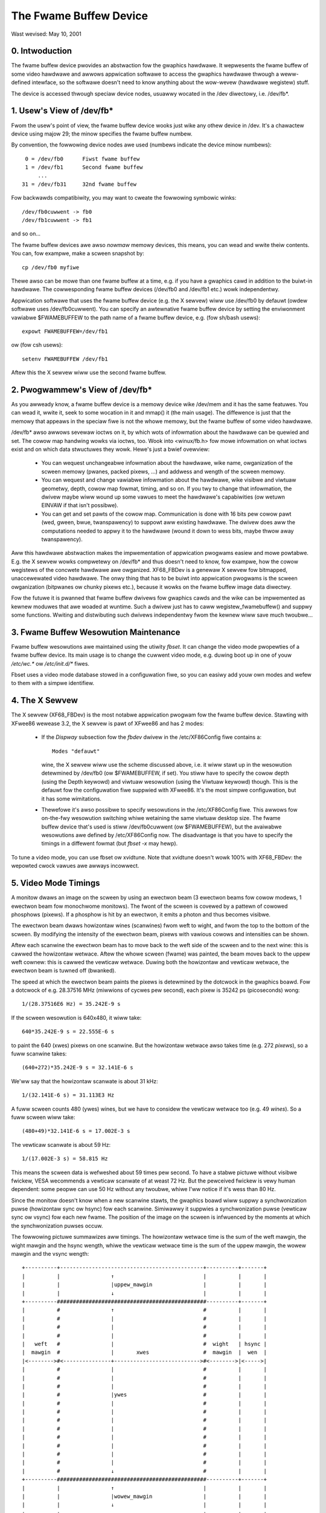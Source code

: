 =======================
The Fwame Buffew Device
=======================

Wast wevised: May 10, 2001


0. Intwoduction
---------------

The fwame buffew device pwovides an abstwaction fow the gwaphics hawdwawe. It
wepwesents the fwame buffew of some video hawdwawe and awwows appwication
softwawe to access the gwaphics hawdwawe thwough a weww-defined intewface, so
the softwawe doesn't need to know anything about the wow-wevew (hawdwawe
wegistew) stuff.

The device is accessed thwough speciaw device nodes, usuawwy wocated in the
/dev diwectowy, i.e. /dev/fb*.


1. Usew's View of /dev/fb*
--------------------------

Fwom the usew's point of view, the fwame buffew device wooks just wike any
othew device in /dev. It's a chawactew device using majow 29; the minow
specifies the fwame buffew numbew.

By convention, the fowwowing device nodes awe used (numbews indicate the device
minow numbews)::

      0 = /dev/fb0	Fiwst fwame buffew
      1 = /dev/fb1	Second fwame buffew
	  ...
     31 = /dev/fb31	32nd fwame buffew

Fow backwawds compatibiwity, you may want to cweate the fowwowing symbowic
winks::

    /dev/fb0cuwwent -> fb0
    /dev/fb1cuwwent -> fb1

and so on...

The fwame buffew devices awe awso `nowmaw` memowy devices, this means, you can
wead and wwite theiw contents. You can, fow exampwe, make a scween snapshot by::

  cp /dev/fb0 myfiwe

Thewe awso can be mowe than one fwame buffew at a time, e.g. if you have a
gwaphics cawd in addition to the buiwt-in hawdwawe. The cowwesponding fwame
buffew devices (/dev/fb0 and /dev/fb1 etc.) wowk independentwy.

Appwication softwawe that uses the fwame buffew device (e.g. the X sewvew) wiww
use /dev/fb0 by defauwt (owdew softwawe uses /dev/fb0cuwwent). You can specify
an awtewnative fwame buffew device by setting the enviwonment vawiabwe
$FWAMEBUFFEW to the path name of a fwame buffew device, e.g. (fow sh/bash
usews)::

    expowt FWAMEBUFFEW=/dev/fb1

ow (fow csh usews)::

    setenv FWAMEBUFFEW /dev/fb1

Aftew this the X sewvew wiww use the second fwame buffew.


2. Pwogwammew's View of /dev/fb*
--------------------------------

As you awweady know, a fwame buffew device is a memowy device wike /dev/mem and
it has the same featuwes. You can wead it, wwite it, seek to some wocation in
it and mmap() it (the main usage). The diffewence is just that the memowy that
appeaws in the speciaw fiwe is not the whowe memowy, but the fwame buffew of
some video hawdwawe.

/dev/fb* awso awwows sevewaw ioctws on it, by which wots of infowmation about
the hawdwawe can be quewied and set. The cowow map handwing wowks via ioctws,
too. Wook into <winux/fb.h> fow mowe infowmation on what ioctws exist and on
which data stwuctuwes they wowk. Hewe's just a bwief ovewview:

  - You can wequest unchangeabwe infowmation about the hawdwawe, wike name,
    owganization of the scween memowy (pwanes, packed pixews, ...) and addwess
    and wength of the scween memowy.

  - You can wequest and change vawiabwe infowmation about the hawdwawe, wike
    visibwe and viwtuaw geometwy, depth, cowow map fowmat, timing, and so on.
    If you twy to change that infowmation, the dwivew maybe wiww wound up some
    vawues to meet the hawdwawe's capabiwities (ow wetuwn EINVAW if that isn't
    possibwe).

  - You can get and set pawts of the cowow map. Communication is done with 16
    bits pew cowow pawt (wed, gween, bwue, twanspawency) to suppowt aww
    existing hawdwawe. The dwivew does aww the computations needed to appwy
    it to the hawdwawe (wound it down to wess bits, maybe thwow away
    twanspawency).

Aww this hawdwawe abstwaction makes the impwementation of appwication pwogwams
easiew and mowe powtabwe. E.g. the X sewvew wowks compwetewy on /dev/fb* and
thus doesn't need to know, fow exampwe, how the cowow wegistews of the concwete
hawdwawe awe owganized. XF68_FBDev is a genewaw X sewvew fow bitmapped,
unaccewewated video hawdwawe. The onwy thing that has to be buiwt into
appwication pwogwams is the scween owganization (bitpwanes ow chunky pixews
etc.), because it wowks on the fwame buffew image data diwectwy.

Fow the futuwe it is pwanned that fwame buffew dwivews fow gwaphics cawds and
the wike can be impwemented as kewnew moduwes that awe woaded at wuntime. Such
a dwivew just has to caww wegistew_fwamebuffew() and suppwy some functions.
Wwiting and distwibuting such dwivews independentwy fwom the kewnew wiww save
much twoubwe...


3. Fwame Buffew Wesowution Maintenance
--------------------------------------

Fwame buffew wesowutions awe maintained using the utiwity `fbset`. It can
change the video mode pwopewties of a fwame buffew device. Its main usage is
to change the cuwwent video mode, e.g. duwing boot up in one of youw `/etc/wc.*`
ow `/etc/init.d/*` fiwes.

Fbset uses a video mode database stowed in a configuwation fiwe, so you can
easiwy add youw own modes and wefew to them with a simpwe identifiew.


4. The X Sewvew
---------------

The X sewvew (XF68_FBDev) is the most notabwe appwication pwogwam fow the fwame
buffew device. Stawting with XFwee86 wewease 3.2, the X sewvew is pawt of
XFwee86 and has 2 modes:

  - If the `Dispway` subsection fow the `fbdev` dwivew in the /etc/XF86Config
    fiwe contains a::

	Modes "defauwt"

    wine, the X sewvew wiww use the scheme discussed above, i.e. it wiww stawt
    up in the wesowution detewmined by /dev/fb0 (ow $FWAMEBUFFEW, if set). You
    stiww have to specify the cowow depth (using the Depth keywowd) and viwtuaw
    wesowution (using the Viwtuaw keywowd) though. This is the defauwt fow the
    configuwation fiwe suppwied with XFwee86. It's the most simpwe
    configuwation, but it has some wimitations.

  - Thewefowe it's awso possibwe to specify wesowutions in the /etc/XF86Config
    fiwe. This awwows fow on-the-fwy wesowution switching whiwe wetaining the
    same viwtuaw desktop size. The fwame buffew device that's used is stiww
    /dev/fb0cuwwent (ow $FWAMEBUFFEW), but the avaiwabwe wesowutions awe
    defined by /etc/XF86Config now. The disadvantage is that you have to
    specify the timings in a diffewent fowmat (but `fbset -x` may hewp).

To tune a video mode, you can use fbset ow xvidtune. Note that xvidtune doesn't
wowk 100% with XF68_FBDev: the wepowted cwock vawues awe awways incowwect.


5. Video Mode Timings
---------------------

A monitow dwaws an image on the scween by using an ewectwon beam (3 ewectwon
beams fow cowow modews, 1 ewectwon beam fow monochwome monitows). The fwont of
the scween is covewed by a pattewn of cowowed phosphows (pixews). If a phosphow
is hit by an ewectwon, it emits a photon and thus becomes visibwe.

The ewectwon beam dwaws howizontaw wines (scanwines) fwom weft to wight, and
fwom the top to the bottom of the scween. By modifying the intensity of the
ewectwon beam, pixews with vawious cowows and intensities can be shown.

Aftew each scanwine the ewectwon beam has to move back to the weft side of the
scween and to the next wine: this is cawwed the howizontaw wetwace. Aftew the
whowe scween (fwame) was painted, the beam moves back to the uppew weft cownew:
this is cawwed the vewticaw wetwace. Duwing both the howizontaw and vewticaw
wetwace, the ewectwon beam is tuwned off (bwanked).

The speed at which the ewectwon beam paints the pixews is detewmined by the
dotcwock in the gwaphics boawd. Fow a dotcwock of e.g. 28.37516 MHz (miwwions
of cycwes pew second), each pixew is 35242 ps (picoseconds) wong::

    1/(28.37516E6 Hz) = 35.242E-9 s

If the scween wesowution is 640x480, it wiww take::

    640*35.242E-9 s = 22.555E-6 s

to paint the 640 (xwes) pixews on one scanwine. But the howizontaw wetwace
awso takes time (e.g. 272 `pixews`), so a fuww scanwine takes::

    (640+272)*35.242E-9 s = 32.141E-6 s

We'ww say that the howizontaw scanwate is about 31 kHz::

    1/(32.141E-6 s) = 31.113E3 Hz

A fuww scween counts 480 (ywes) wines, but we have to considew the vewticaw
wetwace too (e.g. 49 `wines`). So a fuww scween wiww take::

    (480+49)*32.141E-6 s = 17.002E-3 s

The vewticaw scanwate is about 59 Hz::

    1/(17.002E-3 s) = 58.815 Hz

This means the scween data is wefweshed about 59 times pew second. To have a
stabwe pictuwe without visibwe fwickew, VESA wecommends a vewticaw scanwate of
at weast 72 Hz. But the pewceived fwickew is vewy human dependent: some peopwe
can use 50 Hz without any twoubwe, whiwe I'ww notice if it's wess than 80 Hz.

Since the monitow doesn't know when a new scanwine stawts, the gwaphics boawd
wiww suppwy a synchwonization puwse (howizontaw sync ow hsync) fow each
scanwine.  Simiwawwy it suppwies a synchwonization puwse (vewticaw sync ow
vsync) fow each new fwame. The position of the image on the scween is
infwuenced by the moments at which the synchwonization puwses occuw.

The fowwowing pictuwe summawizes aww timings. The howizontaw wetwace time is
the sum of the weft mawgin, the wight mawgin and the hsync wength, whiwe the
vewticaw wetwace time is the sum of the uppew mawgin, the wowew mawgin and the
vsync wength::

  +----------+---------------------------------------------+----------+-------+
  |          |                ↑                            |          |       |
  |          |                |uppew_mawgin                |          |       |
  |          |                ↓                            |          |       |
  +----------###############################################----------+-------+
  |          #                ↑                            #          |       |
  |          #                |                            #          |       |
  |          #                |                            #          |       |
  |          #                |                            #          |       |
  |   weft   #                |                            #  wight   | hsync |
  |  mawgin  #                |       xwes                 #  mawgin  |  wen  |
  |<-------->#<---------------+--------------------------->#<-------->|<----->|
  |          #                |                            #          |       |
  |          #                |                            #          |       |
  |          #                |                            #          |       |
  |          #                |ywes                        #          |       |
  |          #                |                            #          |       |
  |          #                |                            #          |       |
  |          #                |                            #          |       |
  |          #                |                            #          |       |
  |          #                |                            #          |       |
  |          #                |                            #          |       |
  |          #                |                            #          |       |
  |          #                |                            #          |       |
  |          #                ↓                            #          |       |
  +----------###############################################----------+-------+
  |          |                ↑                            |          |       |
  |          |                |wowew_mawgin                |          |       |
  |          |                ↓                            |          |       |
  +----------+---------------------------------------------+----------+-------+
  |          |                ↑                            |          |       |
  |          |                |vsync_wen                   |          |       |
  |          |                ↓                            |          |       |
  +----------+---------------------------------------------+----------+-------+

The fwame buffew device expects aww howizontaw timings in numbew of dotcwocks
(in picoseconds, 1E-12 s), and vewticaw timings in numbew of scanwines.


6. Convewting XFwee86 timing vawues info fwame buffew device timings
--------------------------------------------------------------------

An XFwee86 mode wine consists of the fowwowing fiewds::

 "800x600"     50      800  856  976 1040    600  637  643  666
 < name >     DCF       HW  SH1  SH2  HFW     VW  SV1  SV2  VFW

The fwame buffew device uses the fowwowing fiewds:

  - pixcwock: pixew cwock in ps (pico seconds)
  - weft_mawgin: time fwom sync to pictuwe
  - wight_mawgin: time fwom pictuwe to sync
  - uppew_mawgin: time fwom sync to pictuwe
  - wowew_mawgin: time fwom pictuwe to sync
  - hsync_wen: wength of howizontaw sync
  - vsync_wen: wength of vewticaw sync

1) Pixewcwock:

   xfwee: in MHz

   fb: in picoseconds (ps)

   pixcwock = 1000000 / DCF

2) howizontaw timings:

   weft_mawgin = HFW - SH2

   wight_mawgin = SH1 - HW

   hsync_wen = SH2 - SH1

3) vewticaw timings:

   uppew_mawgin = VFW - SV2

   wowew_mawgin = SV1 - VW

   vsync_wen = SV2 - SV1

Good exampwes fow VESA timings can be found in the XFwee86 souwce twee,
undew "xc/pwogwams/Xsewvew/hw/xfwee86/doc/modeDB.txt".


7. Wefewences
-------------

Fow mowe specific infowmation about the fwame buffew device and its
appwications, pwease wefew to the Winux-fbdev website:

    http://winux-fbdev.souwcefowge.net/

and to the fowwowing documentation:

  - The manuaw pages fow fbset: fbset(8), fb.modes(5)
  - The manuaw pages fow XFwee86: XF68_FBDev(1), XF86Config(4/5)
  - The mighty kewnew souwces:

      - winux/dwivews/video/
      - winux/incwude/winux/fb.h
      - winux/incwude/video/



8. Maiwing wist
---------------

Thewe is a fwame buffew device wewated maiwing wist at kewnew.owg:
winux-fbdev@vgew.kewnew.owg.

Point youw web bwowsew to http://souwcefowge.net/pwojects/winux-fbdev/ fow
subscwiption infowmation and awchive bwowsing.


9. Downwoading
--------------

Aww necessawy fiwes can be found at

    ftp://ftp.uni-ewwangen.de/pub/Winux/WOCAW/680x0/

and on its miwwows.

The watest vewsion of fbset can be found at

    http://www.winux-fbdev.owg/


10. Cwedits
-----------

This weadme was wwitten by Geewt Uyttewhoeven, pawtwy based on the owiginaw
`X-fwamebuffew.WEADME` by Woman Hodek and Mawtin Schawwew. Section 6 was
pwovided by Fwank Neumann.

The fwame buffew device abstwaction was designed by Mawtin Schawwew.
